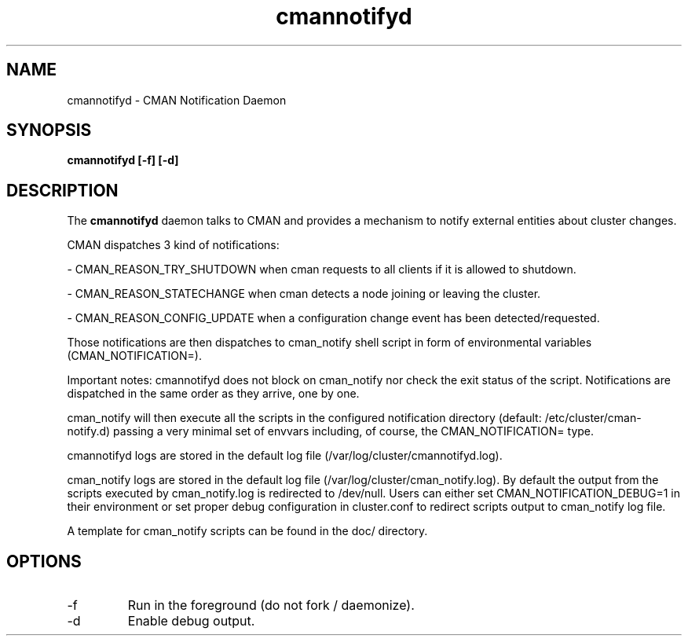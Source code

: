 .TH "cmannotifyd" "8" "November 2008" "" "CMAN Notification Daemon"
.SH "NAME"
cmannotifyd \- CMAN Notification Daemon
.SH "SYNOPSIS"
\fBcmannotifyd [\-f] [\-d]
.SH "DESCRIPTION"
.PP 
The \fBcmannotifyd\fP daemon talks to CMAN and provides a mechanism to notify
external entities about cluster changes.

CMAN dispatches 3 kind of notifications:

\- CMAN_REASON_TRY_SHUTDOWN when cman requests to all clients if it is allowed
to shutdown.

\- CMAN_REASON_STATECHANGE when cman detects a node joining or leaving the
cluster.

\- CMAN_REASON_CONFIG_UPDATE when a configuration change event has been
detected/requested.

Those notifications are then dispatches to cman_notify shell script in form of
environmental variables (CMAN_NOTIFICATION=).

Important notes: cmannotifyd does not block on cman_notify nor check the exit
status of the script. Notifications are dispatched in the same order as they
arrive, one by one.

cman_notify will then execute all the scripts in the configured notification
directory (default: /etc/cluster/cman-notify.d) passing a very minimal set of
envvars including, of course, the CMAN_NOTIFICATION= type.

cmannotifyd logs are stored in the default log file
(/var/log/cluster/cmannotifyd.log).

cman_notify logs are stored in the default log file
(/var/log/cluster/cman_notify.log). By default the output from the scripts
executed by cman_notify.log is redirected to /dev/null.
Users can either set CMAN_NOTIFICATION_DEBUG=1 in their environment or
set proper debug configuration in cluster.conf to redirect scripts output
to cman_notify log file.

A template for cman_notify scripts can be found in the doc/ directory.

.SH "OPTIONS"
.IP "\-f"
Run in the foreground (do not fork / daemonize).
.IP "\-d"
Enable debug output.
